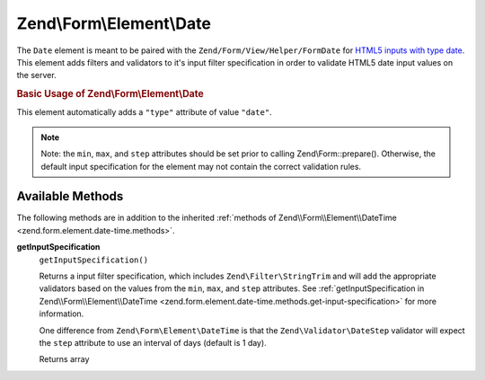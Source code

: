 
.. _zend.form.element.date:

Zend\\Form\\Element\\Date
=========================

The ``Date`` element is meant to be paired with the ``Zend/Form/View/Helper/FormDate`` for `HTML5 inputs with type date`_. This element adds filters and validators to it's input filter specification in order to validate HTML5 date input values on the server.


.. _zend.form.element.date.usage:

.. rubric:: Basic Usage of Zend\\Form\\Element\\Date

This element automatically adds a ``"type"`` attribute of value ``"date"``.

.. code-block:: php
   :linenos:

   use Zend\Form\Element;
   use Zend\Form\Form;

   $date = new Element\Date('appointment-date');
   $date
       ->setLabel('Appointment Date')
       ->setAttributes(array(
           'min'  => '2012-01-01',
           'max'  => '2020-01-01',
           'step' => '1', // days; default step interval is 1 day
       ));

   $form = new Form('my-form');
   $form->add($date);

.. note::
   Note: the ``min``, ``max``, and ``step`` attributes should be set prior to calling Zend\\Form::prepare(). Otherwise, the default input specification for the element may not contain the correct validation rules.



.. _zend.form.element.date.methods:

Available Methods
-----------------

The following methods are in addition to the inherited :ref:`methods of Zend\\Form\\Element\\DateTime <zend.form.element.date-time.methods>`.


.. _zend.form.element.date.methods.get-input-specification:

**getInputSpecification**
   ``getInputSpecification()``


   Returns a input filter specification, which includes ``Zend\Filter\StringTrim`` and will add the appropriate validators based on the values from the ``min``, ``max``, and ``step`` attributes. See :ref:`getInputSpecification in Zend\\Form\\Element\\DateTime <zend.form.element.date-time.methods.get-input-specification>` for more information.


   One difference from ``Zend\Form\Element\DateTime`` is that the ``Zend\Validator\DateStep`` validator will expect the ``step`` attribute to use an interval of days (default is 1 day).


   Returns array




.. _`HTML5 inputs with type date`: http://www.whatwg.org/specs/web-apps/current-work/multipage/states-of-the-type-attribute.html#date-state-(type=date)
